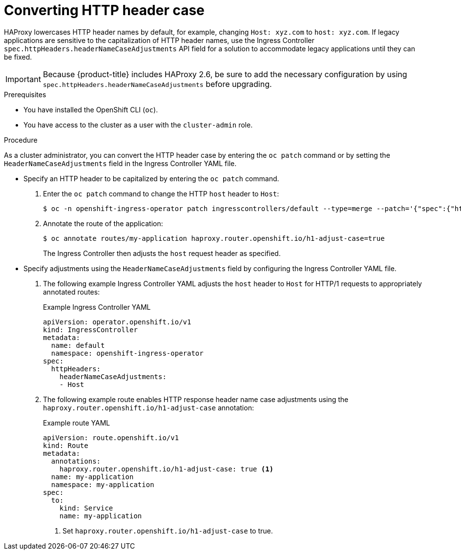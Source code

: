 // Module included in the following assemblies:
//
// * ingress/ingress-operator.adoc

:_mod-docs-content-type: PROCEDURE
[id="nw-ingress-converting-http-header-case_{context}"]
= Converting HTTP header case

HAProxy lowercases HTTP header names by default, for example, changing `Host: xyz.com` to `host: xyz.com`. If legacy applications are sensitive to the capitalization of HTTP header names, use the Ingress Controller `spec.httpHeaders.headerNameCaseAdjustments` API field for a solution to accommodate legacy applications until they can be fixed.

[IMPORTANT]
====
Because {product-title} includes HAProxy 2.6, be sure to add the necessary configuration by using `spec.httpHeaders.headerNameCaseAdjustments` before upgrading.
====

.Prerequisites

* You have installed the OpenShift CLI (`oc`).
* You have access to the cluster as a user with the `cluster-admin` role.

.Procedure

As a cluster administrator, you can convert the HTTP header case by entering the `oc patch` command or by setting the `HeaderNameCaseAdjustments` field in the Ingress Controller YAML file.

* Specify an HTTP header to be capitalized by entering the `oc patch` command.

. Enter the `oc patch` command to change the HTTP `host` header to `Host`:
+
[source,terminal]
----
$ oc -n openshift-ingress-operator patch ingresscontrollers/default --type=merge --patch='{"spec":{"httpHeaders":{"headerNameCaseAdjustments":["Host"]}}}'
----
+
. Annotate the route of the application:
+
[source,terminal]
----
$ oc annotate routes/my-application haproxy.router.openshift.io/h1-adjust-case=true
----
+
The Ingress Controller then adjusts the `host` request header as specified.

//Extra example if needed
////
* This example changes the HTTP `cache-control` header to `Cache-Control`:
+
[source,terminal]
----
$ oc -n openshift-ingress-operator patch ingresscontrollers/default --type=json --patch='[{"op":"add","path":"/spec/httpHeaders/headerNameCaseAdjustments/-","value":"Cache-Control"}]'
----
+
The Ingress Controller adjusts the `cache-control` response header as specified.
////

* Specify adjustments using the `HeaderNameCaseAdjustments` field by configuring the Ingress Controller YAML file.

. The following example Ingress Controller YAML adjusts the `host` header to `Host` for HTTP/1 requests to appropriately annotated routes:
+
.Example Ingress Controller YAML
[source,yaml]
----
apiVersion: operator.openshift.io/v1
kind: IngressController
metadata:
  name: default
  namespace: openshift-ingress-operator
spec:
  httpHeaders:
    headerNameCaseAdjustments:
    - Host
----
+
. The following example route enables HTTP response header name case adjustments using the `haproxy.router.openshift.io/h1-adjust-case` annotation:
+
.Example route YAML
[source,yaml]
----
apiVersion: route.openshift.io/v1
kind: Route
metadata:
  annotations:
    haproxy.router.openshift.io/h1-adjust-case: true <1>
  name: my-application
  namespace: my-application
spec:
  to:
    kind: Service
    name: my-application
----
<1> Set `haproxy.router.openshift.io/h1-adjust-case` to true.
